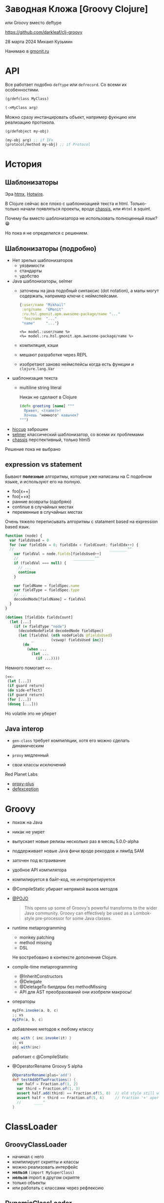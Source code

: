 * Заводная Кложа [Groovy Clojure]

или Groovy вместо deftype

https://github.com/darkleaf/clj-groovy

28 марта 2024
Михаил Кузьмин

Нанимаю в [[https://gmonit.ru][gmonit.ru]]

* API

Все работает подобно ~deftype~ или ~defrecord~.
Со всеми их особенностями.

#+begin_src clojure
  (g/defclass MyClass)

  (->MyClass arg)
#+end_src

Можно сразу инстанцировать объект,
например фукнцию или реализацию протокола.

#+begin_src clojure
  (g/defobject my-obj)

  (my-obj arg) ;; if IFn
  (protocol/method my-obj) ;; if Protocol
#+end_src

* История
** Шаблонизаторы

Эра [[https://htmx.org/][htmx]], [[https://hotwired.dev/][Hotwire]].

В Clojure сейчас все плохо с шаблонизацией текста и html.
Только-только начали появляться проекты, вроде [[https://github.com/onionpancakes/chassis][chassis]],
или ~#html~ в squint.

Почему бы вместо шаблонизатора не использовать полноценный язык? 😁

Но пока я не определился с решением.

** Шаблонизаторы (подробно)

- Нет зрелых шаблонизаторов
  - уязвимости
  - стандарты
  - удобство

- Java шаблонизаторы, selmer
 - заточены на java подобный синтаксис (dot notation),
   а мапы могут содержать, например ключи с неймспейсами.
   #+begin_src clojure
     {:user/name "Mikhail"
      :org/name  "GMonit"
      :ru.hsl.gmonit.apm.awesome-package/name "..."
      'foo/name  "..."
      "name"     "..."}
   #+end_src
   #+begin_src erb
     <%= model.:user/name %>
     <%= model.:ru.hsl.gmonit.apm.awesome-package/name %>
   #+end_src
 - компиляция, кэши
 - мешают разработке через REPL
 - изобретают заново неймспейсы
   когда есть функции и ~clojure.lang.Var~

- шаблонизация текста
 - multiline string literal

   Никак не сделают в Clojure

   #+begin_src clojure
     (defn greeting [name] """
       Привет, <(name)>!
       Хочешь "немного" кавычек?
     """)
   #+end_src

- [[https://github.com/weavejester/hiccup][hiccup]]
  заброшен
- [[https://github.com/yogthos/Selmer][selmer]]
  классический шаблонизатор, со всеми их проблемами
- [[https://github.com/onionpancakes/chassis][chassis]]
  перспективный, только html5

Решение пока не выбрано

** expression vs statement

Бывают *полезные* алгоритмы, которые уже написаны на C подобном языке,
и используют его на полную.

- foo[x++]
- foo[++x]
- ранние возвраты (одобряю)
- continue   в случайных местах
- переменные в случайных местах

Очень тяжело переписывать алгоритмы с statament based на expression based язык.

#+begin_src js
  function (node) {
    var fieldsUsed = 0
    for (var fieldIdx = 0; fieldIdx < fieldCount; fieldIdx++) {
    //                                            ________^^
      var fieldVal = node.fields[fieldsUsed++]
      //                         __________^^
      if (fieldVal === null) {
        // ...
        continue
      }

      var fieldName = fieldSpec.name
      var fieldType = fieldSpec.type
      // ...
      decodedNode[fieldName] = fieldVal
    }
  }
#+end_src

#+begin_src clojure
  (dotimes [fieldIdx fieldsCount]
    (let [...]
      (if (= fieldType "node")
        (decodeNodeField decodedNode fieldSpec)
        (let [fieldVal (nth nodeFields @fieldsUsed)
              _        (vswap! fieldsUsed inc)]
          (do
            (when ...
              (let ...
                (if ...))))
#+end_src

Немного помогает ~<<-~
#+begin_src clojure
  (<<-
   (let [...])
   (if guard return)
   (do side-effect)
   (if guard return)
   (for [...])
   (doseq [...]))
#+end_src

Но volatile это не уберет

** Java interop

- ~gen-class~
  требует компиляции,
  хотя его можно сделать динамическим

- ~proxy~
  медленный

- свои классы исключений

Red Planet Labs
- [[https://github.com/redplanetlabs/proxy-plus][proxy-plus]]
- [[https://github.com/redplanetlabs/defexception][defexception]]

* Groovy

- похож на Java

- никак не умрет

- выпускает новые релизы несколько раз в месяц
  5.0.0-alpha

- поддерживает новые Java фичи
  вроде рекордов и лямбд SAM

- заточен под встраивание

- удобное API компилятора

- компилируется в байт-код, не интерпретируется

- @CompileStatic
  убирает непрямой вызов методов

- [[https://issues.apache.org/jira/browse/GROOVY-7492][@POJO]]

  #+begin_quote
    This opens up some of Groovy's powerful transforms to the wider Java community.
    Groovy can effectively be used as a Lombok-style pre-processor for some Java classes.
  #+end_quote

- runtime metaprogramming
  - monkey patching
  - method missing
  - DSL

  Не востребовано в контексте дополнения Clojure.

- compile-time metaprogramming
  - @InheritConstructors
  - @Delegate
  - @DeletageTo
    билдеры без methodMissing
  - API для AST преобразований
    они изобрели макросы!

- операторы

  #+begin_src groovy
    myIFn.invoke(a, b, c)
    ;; vs
    myIFn(a, b, c)
  #+end_src

- добавление методов к любому классу

  #+begin_src groovy
    obj.with { inc.invoke(it) }
    ;; vs
    obj.with(inc)
  #+end_src

  работает с @CompileStatic

- @OperatorRename
  Groovy 5 alpha

  #+begin_src groovy
    @OperatorRename(plus='add')
    def testAddOfTwoFractions() {
      var half = Fraction.of(1, 2)
      var third = Fraction.of(1, 3)
      assert half.add(third) == Fraction.of(5, 6)  // old style still works
      assert half + third == Fraction.of(5, 6)     // fraction '+' operator!
      //      ____^
    }
  #+end_src

* ClassLoader

** GroovyClassLoader

- начинал с него
- компилирует скрипты
  и классы
- можно реализовать интерфейс
- *нельзя* ~(import MySuperClass)~
- *нельзя* import в другом скрипте
- только объекты
- или работать с классами через рефлексию

** DynamicClassLoader

#+begin_src clojure
  @Compiler/LOADER
#+end_src

- позволяет загружать любой байткод
  так работает deftype и т.п.
- *можно* ~(import MySuperClass)~
- *можно* import в другом классе
- и не нужна рефлексия

- разобрался с Groovy CompilationUnit
  получаю байткод в виде байтов

* Интероп с Clojure

clojure.java.api.Clojure
- var
- read

** with aka ->

#+begin_src
  (-> 1 (vector 2 3) (conj 4))
  1.with { vector.invoke(it, 2, 3) }.with { conj.invoke(it) }
  1.with(vector, 2, 3).with(conj) // расширение
#+end_src

** данные и функции отдельно

#+begin_src clojure
  {:user/name "Mikhail"
   :org/name  "GMonit"
   :ru.hsl.gmonit.apm.awesome-package/name "..."
   'foo/name  "..."
   "name"     "..."}
#+end_src

#+begin_src erb
  <%= model.:user/name %>
  <%= model.:ru.hsl.gmonit.apm.awesome-package/name %>
#+end_src

#+begin_src groovy
  def userName    = (IFn) (read ':user/name')
  def packageName = (IFn) (read ':ru.hsl.gmonit.apm.awesome-package/name')

  model.with(userName)     // расширение
  model.with(packageName)  // расширение
#+end_src

** rwith aka ->>
** tap aka doto

* Java

В Java не получится расширить Object, и придется делать явно:

#+begin_src java
  chain(obj)
      .with(vector, 2, 3)
      .rwith(map, inc)
      .tap(prn)
      .result()
#+end_src

* Другие языки вместо Groovy

- Kotlin
  Экспериментальный Scripting API не подойдет,
  нужно использовать именно компилятор
  и получать байт-код.

  API использует файлы на реальной файловой системе.
  И нельзя использовать, например [[https://github.com/google/jimfs][jimfs]] или [[https://github.com/sourcebuddy/sourcebuddy/blob/main/src/main/java/com/javax0/sourcebuddy/InMemoryJavaFileManager.java][FileManager]].
  - даже [[https://github.com/JetBrains/kotlin-compiler-server/blob/f47f6f2e713d0b32a2a28b94571f0aafa1099cc3/src/main/kotlin/com/compiler/server/compiler/components/CliUtils.kt#L108][kotlin-compiler-server]] использует временные директории
  - [[https://github.com/casid/jte/blob/main/jte-kotlin/src/main/java/gg/jte/compiler/kotlin/KotlinClassCompiler.java][jte kotlin compiler]]
  - [[https://stackoverflow.com/questions/45888068/how-do-i-run-tests-compiling-a-kotlin-file-in-memory-and-check-the-result][stack overflow]]

- Java
  Интересно рассмотреть для динамической перезагрузки генерируемого кода, например
  + JOOQ
    генерирует классы по базе данных
  + Antlr4
    герерирует парсер

  Но писать свой код ИМХО лучше на Groovy.

  примеры
  + [[https://github.com/sourcebuddy/sourcebuddy][sourcebuddy]]
  + [[https://github.com/jOOQ/jOOR/blob/main/jOOR/src/main/java/org/joor/Compile.java][JOOR]]

- [[https://github.com/janino-compiler/janino][Janino]]
  Janino is a super-small, super-fast Java™ compiler.

  Простое API. Легко получить байты для DynamicClassLoader.
  Не все фичи Java поддерживаются.

* Demo

- тесты
  - исключения
- бенчмарки
  - протоколы
- реализация

* Дальнейшие шаги

- название
- компиляция
  компилируем неймспейс, компилируются и груви классы
- примеры
- ideas.org
